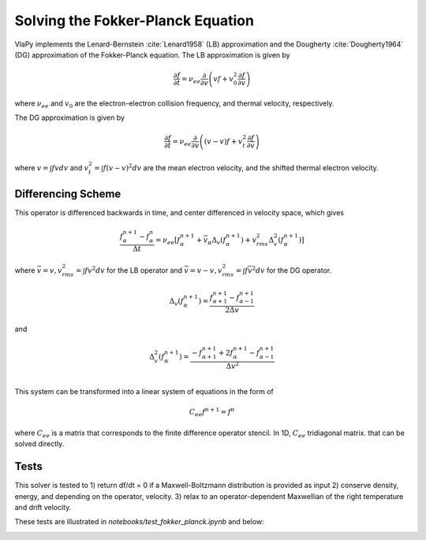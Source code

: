 Solving the Fokker-Planck Equation
----------------------------------------

VlaPy implements the Lenard-Bernstein :cite:`Lenard1958` (LB) approximation and the Dougherty :cite:`Dougherty1964` (DG)
approximation of the Fokker-Planck equation. The LB approximation is given by

.. math::
    \frac{\partial f}{\partial t} = \nu_{ee} \frac{\partial}{\partial v} \left(v f + v_0^2 \frac{\partial f}{\partial v} \right)

where :math:`\nu_{ee}` and :math:`v_0` are the electron-electron collision frequency, and thermal velocity, respectively.

The DG approximation is given by

.. math::
    \frac{\partial f}{\partial t} = \nu_{ee} \frac{\partial}{\partial v} \left((v - \underline{v}) f + v_t^2 \frac{\partial f}{\partial v} \right)

where :math:`\underline{v} = \int f v dv` and :math:`v_t^2 = \int f (v - \underline{v})^2 dv` are the mean electron
velocity, and the shifted thermal electron velocity.


Differencing Scheme
====================

This operator is differenced backwards in time, and center differenced in velocity space, which gives

.. math::
    \frac{f^{n+1}_{\alpha} - f^{n}_{\alpha}}{\Delta t} = \nu_{ee} \left[f^{n+1}_\alpha + \bar{v}_\alpha \Delta_v(f^{n+1}_{\alpha}) + v_{rms}^2 \Delta^2_v(f^{n+1}_{\alpha})\right]

where :math:`\bar{v} = v, v_{rms}^2 = \int f v^2 dv` for the LB operator and :math:`\bar{v} = v - \underline{v}, v_{rms}^2 = \int f \bar{v}^2 dv` for the DG operator.

.. math::
    \Delta_v(f^{n+1}_{\alpha})= \frac{f^{n+1}_{\alpha+1} - f^{n+1}_{\alpha-1}}{2\Delta v}

and

.. math::
    \Delta^2_v(f^{n+1}_{\alpha})= \frac{-f^{n+1}_{\alpha+1} + 2f^{n+1}_{\alpha} - f^{n+1}_{\alpha-1}}{\Delta v^2} \\


This system can be transformed into a linear system of equations in the form of

.. math::
    C_{ee} f^{n+1} = f^{n}

where :math:`C_{ee}` is a matrix that corresponds to the finite difference operator stencil. In 1D, :math:`C_{ee}`
tridiagonal matrix.  that can be solved directly.


Tests
======

This solver is tested to
1) return df/dt = 0 if a Maxwell-Boltzmann distribution is provided as input
2) conserve density, energy, and depending on the operator, velocity.
3) relax to an operator-dependent Maxwellian of the right temperature and drift velocity.

These tests are illustrated in `notebooks/test_fokker_planck.ipynb` and below:

.. image:: images/Maxwell_Solution.png
   :width: 900

.. image:: images/LB_conservation.png
   :width: 900

.. image:: images/LB_no_conservation.png
   :width: 900

.. image:: images/DG_conservation.png
   :width: 900


.. bibliography:: bibs/fokkerplanck.bib